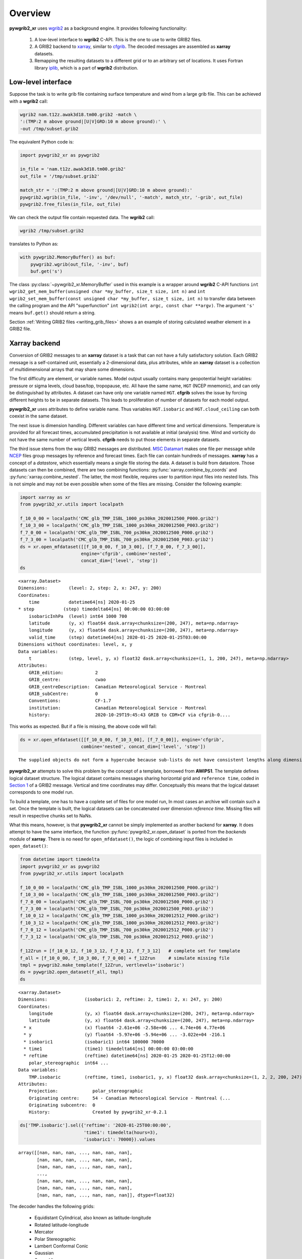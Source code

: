 
Overview
========

**pywgrib2_xr** uses wgrib2_ as a background engine. It provides following
functionality:

  1. A low-level interface to **wgrib2** C-API. This is the one to use to write
     GRIB2 files.
  2. A GRIB2 backend to xarray_, similar to cfgrib_. The decoded messages are
     assembled as **xarray** datasets.
  3. Remapping the resulting datasets to a different grid or to an arbitrary set
     of locations. It uses Fortran library iplib_, which is a part of **wgrib2**
     distribution.

Low-level interface
-------------------

Suppose the task is to write grib file containing surface temperature and wind from
a large grib file. This can be achieved with a **wgrib2** call:

.. code-block:: console

    wgrib2 nam.t12z.awak3d18.tm00.grib2 -match \
    ':(TMP:2 m above ground|[U|V]GRD:10 m above ground):' \
    -out /tmp/subset.grib2

The equivalent Python code is:

.. _example-1:

.. code-block:: python

    import pywgrib2_xr as pywgrib2 

    in_file = 'nam.t12z.awak3d18.tm00.grib2'
    out_file = '/tmp/subset.grib2'

    match_str = ':(TMP:2 m above ground|[U|V]GRD:10 m above ground):'
    pywgrib2.wgrib(in_file, '-inv', '/dev/null', '-match', match_str, '-grib', out_file)
    pywgrib2.free_files(in_file, out_file)

We can check the output file contain requested data. The **wgrib2** call:

.. code-block:: console

    wgrib2 /tmp/subset.grib2

translates to Python as:

.. code-block:: python

    with pywgrib2.MemoryBuffer() as buf:
        pywgrib2.wgrib(out_file, '-inv', buf)
        buf.get('s')

The class :py:class:`~pywgrib2_xr.MemoryBuffer` used in this example is a wrapper
around **wgrib2** C-API functions
``int wgrib2_get_mem_buffer(unsigned char *my_buffer, size_t size, int n)`` and
``int wgrib2_set_mem_buffer(const unsigned char *my_buffer, size_t size, int n)`` to
transfer data between the calling program and the API "superfunction"
``int wgrib2(int argc, const char **argv)``. The argument ``'s'`` means ``buf.get()``
should return a string.

Section :ref:`Writing GRIB2 files <writing_grib_files>` shows a an example of storing
calculated weather element in a GRIB2 file.

Xarray backend
--------------

Conversion of GRIB2 messages to an **xarray** dataset is a task that can not have
a fully satisfactory solution. Each GRIB2 message is a self-contained unit,
essentially a 2-dimensional data, plus attributes, while an **xarray** dataset is
a collection of multidimensional arrays that may share some dimensions.

The first difficulty are element, or variable names. Model output usually contains
many geopotential height variables: pressure or sigma levels, cloud base/top,
tropopause, etc. All have the same name, ``HGT`` (NCEP mnemonic), and can only be 
distinguishad by attributes. A dataset can have only one variable named ``HGT``.
**cfgrib** solves the issue by forcing different heights to be in separate datasets.
This leads to proliferation of number of datasets for each model output.

**pywgrib2_xr** uses attributes to define variable name. Thus variables
``HGT.isobaric`` and ``HGT.cloud_ceiling`` can both coexist in the same dataset.

The next issue is dimension handling. Different variables can have different
time and vertical dimensions. Temperature is provided for all forecast times,
accumulated precipitation is not available at initial (analysis) time. Wind
and vorticity do not have the same number of vertical levels. **cfgrib** needs
to put those elements in separate datasets.

The third issue stems from the way GRIB2 messages are distributed.
`MSC Datamart <https://dd.weather.gc.ca/>`__ makes one file per message while
`NCEP <ftp://ftp.ncep.noaa.gov/pub/data/nccf/com>`__
files group messages by reference and forecast times. Each file can contain hundreds
of messages.  **xarray** has a concept of a `datastore`, which essentially
means a single file storing the data. A dataset is build from datastore.
Those datasets can then be combined, there are two combining
functions: :py:func:`xarray.combine_by_coords` and :py:func:`xarray.combine_nested`.
The latter, the most flexible, requires user to partition input files into
nested lists. This is not simple and may not be even possible when some
of the files are missing. Consider the following example:

.. code-block:: python

    import xarray as xr
    from pywgrib2_xr.utils import localpath

    f_10_0_00 = localpath('CMC_glb_TMP_ISBL_1000_ps30km_2020012500_P000.grib2')
    f_10_3_00 = localpath('CMC_glb_TMP_ISBL_1000_ps30km_2020012500_P003.grib2')
    f_7_0_00 = localpath('CMC_glb_TMP_ISBL_700_ps30km_2020012500_P000.grib2')
    f_7_3_00 = localpath('CMC_glb_TMP_ISBL_700_ps30km_2020012500_P003.grib2')
    ds = xr.open_mfdataset([[f_10_0_00, f_10_3_00], [f_7_0_00, f_7_3_00]],
                           engine='cfgrib', combine='nested',
                           concat_dim=['level', 'step'])
    ds

.. parsed-literal::

    <xarray.Dataset>
    Dimensions:        (level: 2, step: 2, x: 247, y: 200)
    Coordinates:
        time           datetime64[ns] 2020-01-25
    * step           (step) timedelta64[ns] 00:00:00 03:00:00
        isobaricInhPa  (level) int64 1000 700
        latitude       (y, x) float64 dask.array<chunksize=(200, 247), meta=np.ndarray>
        longitude      (y, x) float64 dask.array<chunksize=(200, 247), meta=np.ndarray>
        valid_time     (step) datetime64[ns] 2020-01-25 2020-01-25T03:00:00
    Dimensions without coordinates: level, x, y
    Data variables:
        t              (step, level, y, x) float32 dask.array<chunksize=(1, 1, 200, 247), meta=np.ndarray>
    Attributes:
        GRIB_edition:            2
        GRIB_centre:             cwao
        GRIB_centreDescription:  Canadian Meteorological Service - Montreal 
        GRIB_subCentre:          0
        Conventions:             CF-1.7
        institution:             Canadian Meteorological Service - Montreal 
        history:                 2020-10-29T19:45:43 GRIB to CDM+CF via cfgrib-0....

This works as expected. But if a file is missing, the above code will fail:

.. code-block:: python
  
    ds = xr.open_mfdataset([[f_10_0_00, f_10_3_00], [f_7_0_00]], engine='cfgrib',
                           combine='nested', concat_dim=['level', 'step'])

.. parsed-literal::

    The supplied objects do not form a hypercube because sub-lists do not have consistent lengths along dimension0


**pywgrib2_xr** attempts to solve this problem by the concept of a template,
borrowed from **AWIPS1**. 
The template defines logical dataset structure. The logical dataset contains messages
sharing horizontal grid and ``reference time``, coded in
`Section 1 <https://www.nco.ncep.noaa.gov/pmb/docs/grib2/grib2_doc/grib2_sect1.shtml>`__ 
of a GRIB2 message. Vertical and time coordinates may differ. Conceptually this means
that the logical dataset corresponds to one model run.

To build a template, one has to have a coplete set of files for one model run,
In most cases an archive will contain such a set. Once the template is built,
the logical datasets can be concatenated over dimension `reference time`.
Missing files will result in respective chunks set to NaNs.

What this means, however, is that **pywgrib2_xr** cannot be simply implemented as
another backend for **xarray**. It does attempt to have the same interface,
the function :py:func:`pywgrib2_xr.open_dataset` is ported from the `backends`
module of **xarray**. 
There is no need for ``open_mfdataset()``, the logic of combining input files
is included in ``open_dataset()``:

.. code-block:: python

    from datetime import timedelta
    import pywgrib2_xr as pywgrib2
    from pywgrib2_xr.utils import localpath

    f_10_0_00 = localpath('CMC_glb_TMP_ISBL_1000_ps30km_2020012500_P000.grib2')
    f_10_3_00 = localpath('CMC_glb_TMP_ISBL_1000_ps30km_2020012500_P003.grib2')
    f_7_0_00 = localpath('CMC_glb_TMP_ISBL_700_ps30km_2020012500_P000.grib2')
    f_7_3_00 = localpath('CMC_glb_TMP_ISBL_700_ps30km_2020012500_P003.grib2')
    f_10_0_12 = localpath('CMC_glb_TMP_ISBL_1000_ps30km_2020012512_P000.grib2')
    f_10_3_12 = localpath('CMC_glb_TMP_ISBL_1000_ps30km_2020012512_P003.grib2')
    f_7_0_12 = localpath('CMC_glb_TMP_ISBL_700_ps30km_2020012512_P000.grib2')
    f_7_3_12 = localpath('CMC_glb_TMP_ISBL_700_ps30km_2020012512_P003.grib2')

    f_12Zrun = [f_10_0_12, f_10_3_12, f_7_0_12, f_7_3_12]   # complete set for template
    f_all = [f_10_0_00, f_10_3_00, f_7_0_00] + f_12Zrun     # simulate missing file
    tmpl = pywgrib2.make_template(f_12Zrun, vertlevels='isobaric')
    ds = pywgrib2.open_dataset(f_all, tmpl)
    ds

.. parsed-literal::

    <xarray.Dataset>
    Dimensions:              (isobaric1: 2, reftime: 2, time1: 2, x: 247, y: 200)
    Coordinates:
        longitude            (y, x) float64 dask.array<chunksize=(200, 247), meta=np.ndarray>
        latitude             (y, x) float64 dask.array<chunksize=(200, 247), meta=np.ndarray>
      * x                    (x) float64 -2.61e+06 -2.58e+06 ... 4.74e+06 4.77e+06
      * y                    (y) float64 -5.97e+06 -5.94e+06 ... -3.022e+04 -216.1
      * isobaric1            (isobaric1) int64 100000 70000
      * time1                (time1) timedelta64[ns] 00:00:00 03:00:00
      * reftime              (reftime) datetime64[ns] 2020-01-25 2020-01-25T12:00:00
        polar_stereographic  int64 ...
    Data variables:
        TMP.isobaric         (reftime, time1, isobaric1, y, x) float32 dask.array<chunksize=(1, 2, 2, 200, 247), meta=np.ndarray>
    Attributes:
        Projection:             polar_stereographic
        Originating centre:     54 - Canadian Meteorological Service - Montreal (...
        Originating subcentre:  0
        History:                Created by pywgrib2_xr-0.2.1

.. code-block:: python

    ds['TMP.isobaric'].sel({'reftime': '2020-01-25T00:00:00',
                            'time1': timedelta(hours=3),
                            'isobaric1': 70000}).values

.. parsed-literal::

    array([[nan, nan, nan, ..., nan, nan, nan],
           [nan, nan, nan, ..., nan, nan, nan],
           [nan, nan, nan, ..., nan, nan, nan],
           ...,
           [nan, nan, nan, ..., nan, nan, nan],
           [nan, nan, nan, ..., nan, nan, nan],
           [nan, nan, nan, ..., nan, nan, nan]], dtype=float32)

The decoder handles the following grids:

 * Equidistant Cylindrical, also known as latitude-longitude
 * Rotated latitude-longitude
 * Mercator
 * Polar Stereographic
 * Lambert Conformal Conic
 * Gaussian
 * Space View

Creation af a dataset from GRIB2 files is a three stage process:

 1. Create inventory for each input file.
 2. Create template.
 3. Read all input files.

The first step was done implicitly in the above example. When the same GRIB2 files
are processed multiple times, it makes sense (to save time) to save each inventory
to a disk file. The whole process is described in the :ref:`User Guide <user_guide>`.

Remapping
---------

**pywgrib2_xr** comes with interpolation library iplib_ which allows to remap dataset
to different grid, or to a set of arbitrary points.
Remapping are implemented as methods of **xarray** data accessor 
:py:class:`~pywgrib2_xr.Wgrib2DatasetAccessor`, registered as an attribute ``wgrib2``.
The next example shows how to remap dataset to a set of locations.

.. code-block:: python

   lons = [-77.03, -150.02, -78.62] 
   lats = [38.85, 61.17, 43.57]
   ids = ['KDCA', 'PANC', 'CYYZ']
   sites = pywgrib2.Point(lons, lats, ('airport', ids, {}))
   ds2 = ds.wgrib2.location(sites)
   tmp = ds2['TMP.isobaric'].compute()
   tmp.sel(airport='CYYZ')

.. parsed-literal::

    <xarray.DataArray 'TMP.isobaric' (reftime: 2, time1: 2, isobaric1: 2)>
    array([[[279.4096 , 268.39636],
            [280.62656,       nan]],

           [[275.98114, 266.69205],
            [275.85538, 264.9516 ]]], dtype=float32)
    Coordinates:
        points     int64 0
        longitude  float64 -78.62
        latitude   float64 43.57
        airport    <U4 'CYYZ'
      * reftime    (reftime) datetime64[ns] 2020-01-25 2020-01-25T12:00:00
      * time1      (time1) timedelta64[ns] 00:00:00 03:00:00
      * isobaric1  (isobaric1) int64 100000 70000
    Attributes:
        short_name:    TMP
        long_name:     Temperature
        units:         K
        grid_mapping:  points

**iplib** supports all grids handled by the decoder with the exception of `Space View`.

CF support
----------

**pywgrib2_xr** does not follow CF conventions at this time. Standard names are set
only for coordinate variables, not data. Also, composite units are as provided by
wgrib2 code. For example, speed units are ``m/s``, not ``m s-1``, as mandated
`here <http://cfconventions.org/Data/cf-standard-names/current/build/cf-standard-name-table.html>`__.

.. code-block:: python

   import cf_xarray
   ds.cf.describe()

.. parsed-literal::

    Axes:
	X: ['x']
	Y: ['y']
	Z: ['isobaric1']
	T: []

    Coordinates:
	    longitude: ['longitude']
	    latitude: ['latitude']
	    vertical: ['isobaric1']
	    time: []

    Cell Measures:
	    area: unsupported
	    volume: unsupported

    Standard Names:
	    forecast_period: ['time1']
	    projection_x_coordinate: ['x']
	    projection_y_coordinate: ['y']
	    reference_time: ['reftime']


.. _xarray: http://xarray.pydata.org/
.. _cfgrib: https://github.com/ecmwf/cfgrib
.. _ecCodes: https://confluence.ecmwf.int/display/ECC/ecCodes+Home
.. _wgrib2: https://www.cpc.ncep.noaa.gov/products/wesley/wgrib2
.. _iplib: https://www.nco.ncep.noaa.gov/pmb/docs/libs/iplib/ncep_iplib.shtml
